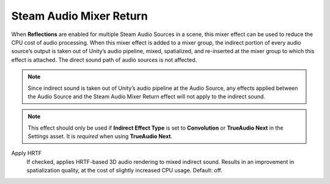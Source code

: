 Steam Audio Mixer Return
~~~~~~~~~~~~~~~~~~~~~~~~

When **Reflections** are enabled for multiple Steam Audio Sources in a scene, this mixer effect can be used to reduce the CPU cost of audio processing. When this mixer effect is added to a mixer group, the indirect portion of every audio source’s output is taken out of Unity’s audio pipeline, mixed, spatialized, and re-inserted at the mixer group to which this effect is attached. The direct sound path of audio sources is not affected.

.. note::
    
    Since indirect sound is taken out of Unity’s audio pipeline at the Audio Source, any effects applied between the Audio Source and the Steam Audio Mixer Return effect will not apply to the indirect sound.

.. note::
    
    This effect should only be used if **Indirect Effect Type** is set to **Convolution** or **TrueAudio Next** in the Settings asset. It is *required* when using **TrueAudio Next**.

.. image:: media/mixer_return.png

Apply HRTF
    If checked, applies HRTF-based 3D audio rendering to mixed indirect sound. Results in an improvement in spatialization quality, at the cost of slightly increased CPU usage. Default: off.
